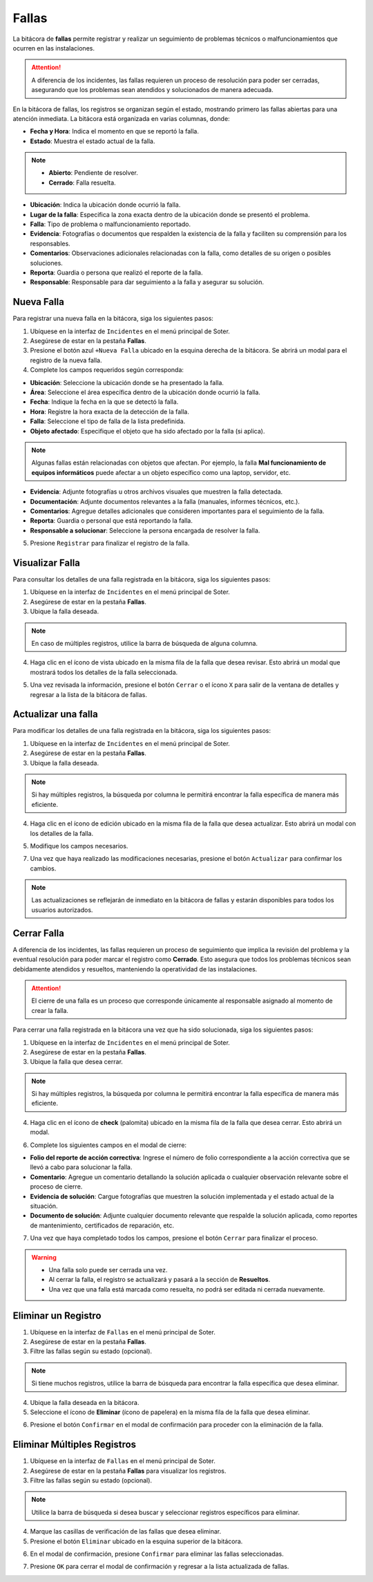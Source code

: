 ======
Fallas
======

La bitácora de **fallas** permite registrar y realizar un seguimiento de problemas técnicos o malfuncionamientos que ocurren en las instalaciones. 

.. attention:: A diferencia de los incidentes, las fallas requieren un proceso de resolución para poder ser cerradas, asegurando que los problemas sean atendidos y solucionados de manera adecuada.

En la bitácora de fallas, los registros se organizan según el estado, mostrando primero las fallas abiertas para una atención inmediata. La bitácora está organizada en varias columnas, donde:

- **Fecha y Hora**: Indica el momento en que se reportó la falla.
- **Estado**: Muestra el estado actual de la falla.

.. note:: 
    
    - **Abierto**: Pendiente de resolver.
    - **Cerrado**: Falla resuelta.

- **Ubicación**: Indica la ubicación donde ocurrió la falla.
- **Lugar de la falla**: Especifica la zona exacta dentro de la ubicación donde se presentó el problema.
- **Falla**: Tipo de problema o malfuncionamiento reportado.
- **Evidencia**: Fotografías o documentos que respalden la existencia de la falla y faciliten su comprensión para los responsables.
- **Comentarios**: Observaciones adicionales relacionadas con la falla, como detalles de su origen o posibles soluciones.
- **Reporta**: Guardia o persona que realizó el reporte de la falla.
- **Responsable**: Responsable para dar seguimiento a la falla y asegurar su solución.

.. image:: /imgs/Soter/Soter98.png
    :width: 850px

Nueva Falla
^^^^^^^^^^^

Para registrar una nueva falla en la bitácora, siga los siguientes pasos:

1. Ubíquese en la interfaz de ``Incidentes`` en el menú principal de Soter.
2. Asegúrese de estar en la pestaña **Fallas**.
3. Presione el botón azul ``+Nueva Falla`` ubicado en la esquina derecha de la bitácora. Se abrirá un modal para el registro de la nueva falla.
4. Complete los campos requeridos según corresponda:

- **Ubicación**: Seleccione la ubicación donde se ha presentado la falla.
- **Área**: Seleccione el área específica dentro de la ubicación donde ocurrió la falla.
- **Fecha**: Indique la fecha en la que se detectó la falla.
- **Hora**: Registre la hora exacta de la detección de la falla.
- **Falla**: Seleccione el tipo de falla de la lista predefinida. 
- **Objeto afectado**: Especifique el objeto que ha sido afectado por la falla (si aplica).

.. note:: Algunas fallas están relacionadas con objetos que afectan. Por ejemplo, la falla **Mal funcionamiento de equipos informáticos** puede afectar a un objeto específico como una laptop, servidor, etc.

- **Evidencia**: Adjunte fotografías u otros archivos visuales que muestren la falla detectada.
- **Documentación**: Adjunte documentos relevantes a la falla (manuales, informes técnicos, etc.).
- **Comentarios**: Agregue detalles adicionales que consideren importantes para el seguimiento de la falla.
- **Reporta**: Guardia o personal que está reportando la falla.
- **Responsable a solucionar**: Seleccione la persona encargada de resolver la falla.

5. Presione ``Registrar`` para finalizar el registro de la falla.

.. image:: /imgs/Soter/Soter99.png
    :width: 500px

Visualizar Falla
^^^^^^^^^^^^^^^^

Para consultar los detalles de una falla registrada en la bitácora, siga los siguientes pasos:

1. Ubíquese en la interfaz de ``Incidentes`` en el menú principal de Soter.
2. Asegúrese de estar en la pestaña **Fallas**.
3. Ubique la falla deseada.

.. note:: En caso de múltiples registros, utilice la barra de búsqueda de alguna columna.

4. Haga clic en el ícono de vista ubicado en la misma fila de la falla que desea revisar. Esto abrirá un modal que mostrará todos los detalles de la falla seleccionada.

.. image:: /imgs/Soter/Soter100.png

5. Una vez revisada la información, presione el botón ``Cerrar`` o el ícono ``X`` para salir de la ventana de detalles y regresar a la lista de la bitácora de fallas.

.. image:: /imgs/Soter/Soter101.png
    :width: 650px

Actualizar una falla
^^^^^^^^^^^^^^^^^^^^

Para modificar los detalles de una falla registrada en la bitácora, siga los siguientes pasos:

1. Ubíquese en la interfaz de ``Incidentes`` en el menú principal de Soter.
2. Asegúrese de estar en la pestaña **Fallas**.
3. Ubique la falla deseada.

.. note:: Si hay múltiples registros, la búsqueda por columna le permitirá encontrar la falla específica de manera más eficiente.

4. Haga clic en el ícono de edición ubicado en la misma fila de la falla que desea actualizar. Esto abrirá un modal con los detalles de la falla.

.. image:: /imgs/Soter/Soter102.png

5. Modifique los campos necesarios.

.. seealso:: Consulte los campos en la sección `nueva falla <#nueva-falla>`_ :octicon:`report;1em;sd-text-info`.

7. Una vez que haya realizado las modificaciones necesarias, presione el botón ``Actualizar`` para confirmar los cambios.

.. note:: Las actualizaciones se reflejarán de inmediato en la bitácora de fallas y estarán disponibles para todos los usuarios autorizados.

.. image:: /imgs/Soter/Soter103.png
    :width: 650px

Cerrar Falla
^^^^^^^^^^^^

A diferencia de los incidentes, las fallas requieren un proceso de seguimiento que implica la revisión del problema y la eventual resolución para poder marcar el registro como **Cerrado**. Esto asegura que todos los problemas técnicos sean debidamente atendidos y resueltos, manteniendo la operatividad de las instalaciones.

.. attention:: El cierre de una falla es un proceso que corresponde únicamente al responsable asignado al momento de crear la falla.

Para cerrar una falla registrada en la bitácora una vez que ha sido solucionada, siga los siguientes pasos:

1. Ubíquese en la interfaz de ``Incidentes`` en el menú principal de Soter.
2. Asegúrese de estar en la pestaña **Fallas**. 
3. Ubique la falla que desea cerrar.

.. note:: Si hay múltiples registros, la búsqueda por columna le permitirá encontrar la falla específica de manera más eficiente.

4. Haga clic en el ícono de **check** (palomita) ubicado en la misma fila de la falla que desea cerrar. Esto abrirá un modal.

.. image:: /imgs/Soter/Soter104.png

6. Complete los siguientes campos en el modal de cierre:

- **Folio del reporte de acción correctiva**: Ingrese el número de folio correspondiente a la acción correctiva que se llevó a cabo para solucionar la falla.
- **Comentario**: Agregue un comentario detallando la solución aplicada o cualquier observación relevante sobre el proceso de cierre.
- **Evidencia de solución**: Cargue fotografías que muestren la solución implementada y el estado actual de la situación.
- **Documento de solución**: Adjunte cualquier documento relevante que respalde la solución aplicada, como reportes de mantenimiento, certificados de reparación, etc.

7. Una vez que haya completado todos los campos, presione el botón ``Cerrar`` para finalizar el proceso.

.. image:: /imgs/Soter/Soter105.png
    :width: 650px

.. warning:: 
    
    - Una falla solo puede ser cerrada una vez. 
    - Al cerrar la falla, el registro se actualizará y pasará a la sección de **Resueltos**.
    - Una vez que una falla está marcada como resuelta, no podrá ser editada ni cerrada nuevamente.

    .. image:: /imgs/Soter/Soter106.png
        :width: 780px

Eliminar un Registro
^^^^^^^^^^^^^^^^^^^^

1. Ubíquese en la interfaz de ``Fallas`` en el menú principal de Soter.
2. Asegúrese de estar en la pestaña **Fallas**.
3. Filtre las fallas según su estado (opcional).

.. note:: Si tiene muchos registros, utilice la barra de búsqueda para encontrar la falla específica que desea eliminar.

4. Ubique la falla deseada en la bitácora.
5. Seleccione el ícono de **Eliminar** (ícono de papelera) en la misma fila de la falla que desea eliminar.

.. image:: /imgs/Soter/Soter107.png

6. Presione el botón ``Confirmar`` en el modal de confirmación para proceder con la eliminación de la falla.

.. image:: /imgs/Soter/Soter108.png

Eliminar Múltiples Registros
^^^^^^^^^^^^^^^^^^^^^^^^^^^^

1. Ubíquese en la interfaz de ``Fallas`` en el menú principal de Soter.
2. Asegúrese de estar en la pestaña **Fallas** para visualizar los registros.
3. Filtre las fallas según su estado (opcional).

.. note:: Utilice la barra de búsqueda si desea buscar y seleccionar registros específicos para eliminar.

4. Marque las casillas de verificación de las fallas que desea eliminar.
5. Presione el botón ``Eliminar`` ubicado en la esquina superior de la bitácora.

.. image:: /imgs/Soter/Soter109.png
    :width: 880px

6. En el modal de confirmación, presione ``Confirmar`` para eliminar las fallas seleccionadas.

.. image:: /imgs/Soter/Soter96.png
    :width: 500px

7. Presione ``OK`` para cerrar el modal de confirmación y regresar a la lista actualizada de fallas.

.. image:: /imgs/Soter/Soter110.png
    :width: 500px